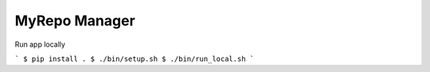 MyRepo Manager
--------------
Run app locally

```
$ pip install .
$ ./bin/setup.sh
$ ./bin/run_local.sh 
```